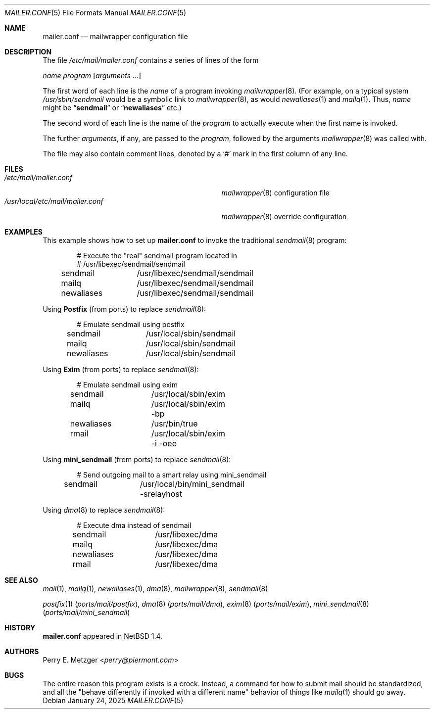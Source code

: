 .\"
.\" SPDX-License-Identifier: BSD-4-Clause
.\"
.\"	$NetBSD: mailer.conf.5,v 1.2 1999/05/29 18:18:30 christos Exp $
.\"
.\" Copyright (c) 1998
.\" 	Perry E. Metzger.  All rights reserved.
.\"
.\" Redistribution and use in source and binary forms, with or without
.\" modification, are permitted provided that the following conditions
.\" are met:
.\" 1. Redistributions of source code must retain the above copyright
.\"    notice, this list of conditions and the following disclaimer.
.\" 2. Redistributions in binary form must reproduce the above copyright
.\"    notice, this list of conditions and the following disclaimer in the
.\"    documentation and/or other materials provided with the distribution.
.\" 3. All advertising materials mentioning features or use of this software
.\"    must display the following acknowledgment:
.\"	This product includes software developed for the NetBSD Project
.\"	by Perry E. Metzger.
.\" 4. The name of the author may not be used to endorse or promote products
.\"    derived from this software without specific prior written permission.
.\"
.\" THIS SOFTWARE IS PROVIDED BY THE AUTHOR ``AS IS'' AND ANY EXPRESS OR
.\" IMPLIED WARRANTIES, INCLUDING, BUT NOT LIMITED TO, THE IMPLIED WARRANTIES
.\" OF MERCHANTABILITY AND FITNESS FOR A PARTICULAR PURPOSE ARE DISCLAIMED.
.\" IN NO EVENT SHALL THE AUTHOR BE LIABLE FOR ANY DIRECT, INDIRECT,
.\" INCIDENTAL, SPECIAL, EXEMPLARY, OR CONSEQUENTIAL DAMAGES (INCLUDING, BUT
.\" NOT LIMITED TO, PROCUREMENT OF SUBSTITUTE GOODS OR SERVICES; LOSS OF USE,
.\" DATA, OR PROFITS; OR BUSINESS INTERRUPTION) HOWEVER CAUSED AND ON ANY
.\" THEORY OF LIABILITY, WHETHER IN CONTRACT, STRICT LIABILITY, OR TORT
.\" (INCLUDING NEGLIGENCE OR OTHERWISE) ARISING IN ANY WAY OUT OF THE USE OF
.\" THIS SOFTWARE, EVEN IF ADVISED OF THE POSSIBILITY OF SUCH DAMAGE.
.\"
.Dd January 24, 2025
.Dt MAILER.CONF 5
.Os
.Sh NAME
.Nm mailer.conf
.Nd mailwrapper configuration file
.Sh DESCRIPTION
The file
.Pa /etc/mail/mailer.conf
contains a series of lines of the form
.Pp
.Ar name
.Ar program
.Op Ar arguments ...
.Pp
The first word of each line is the
.Ar name
of a program invoking
.Xr mailwrapper 8 .
(For example, on a typical system
.Pa /usr/sbin/sendmail
would be a symbolic link to
.Xr mailwrapper 8 ,
as would
.Xr newaliases 1
and
.Xr mailq 1 .
Thus,
.Ar name
might be
.Dq Li sendmail
or
.Dq Li newaliases
etc.)
.Pp
The second word of each line is the name of the
.Ar program
to actually execute when the first name is invoked.
.Pp
The further
.Ar arguments ,
if any, are passed to the
.Ar program ,
followed by the arguments
.Xr mailwrapper 8
was called with.
.Pp
The file may also contain comment lines, denoted by a
.Ql #
mark in the first column of any line.
.Sh FILES
.Bl -tag -width "/usr/local/etc/mail/mailer.conf" -compact
.It Pa /etc/mail/mailer.conf
.Xr mailwrapper 8
configuration file
.It Pa /usr/local/etc/mail/mailer.conf
.Xr mailwrapper 8
override configuration
.El
.Sh EXAMPLES
This example shows how to set up
.Nm
to invoke the traditional
.Xr sendmail 8
program:
.Bd -literal -offset indent
# Execute the "real" sendmail program located in
# /usr/libexec/sendmail/sendmail
sendmail	/usr/libexec/sendmail/sendmail
mailq		/usr/libexec/sendmail/sendmail
newaliases	/usr/libexec/sendmail/sendmail
.Ed
.Pp
Using
.Nm Postfix
(from ports)
to replace
.Xr sendmail 8 :
.Bd -literal -offset indent
# Emulate sendmail using postfix
sendmail	/usr/local/sbin/sendmail
mailq		/usr/local/sbin/sendmail
newaliases	/usr/local/sbin/sendmail
.Ed
.Pp
Using
.Nm Exim
(from ports)
to replace
.Xr sendmail 8 :
.Bd -literal -offset indent
# Emulate sendmail using exim
sendmail	/usr/local/sbin/exim
mailq		/usr/local/sbin/exim -bp
newaliases	/usr/bin/true
rmail		/usr/local/sbin/exim -i -oee
.Ed
.Pp
Using
.Nm mini_sendmail
(from ports)
to replace
.Xr sendmail 8 :
.Bd -literal -offset indent
# Send outgoing mail to a smart relay using mini_sendmail
sendmail	/usr/local/bin/mini_sendmail -srelayhost
.Ed
.Pp
Using
.Xr dma 8
to replace
.Xr sendmail 8 :
.Bd -literal -offset indent
# Execute dma instead of sendmail
sendmail	/usr/libexec/dma
mailq		/usr/libexec/dma
newaliases	/usr/libexec/dma
rmail		/usr/libexec/dma
.Ed
.Sh SEE ALSO
.Xr mail 1 ,
.Xr mailq 1 ,
.Xr newaliases 1 ,
.Xr dma 8 ,
.Xr mailwrapper 8 ,
.Xr sendmail 8
.Pp
.Xr postfix 1 Pq Pa ports/mail/postfix ,
.Xr dma 8 Pq Pa ports/mail/dma ,
.Xr exim 8 Pq Pa ports/mail/exim ,
.Xr mini_sendmail 8 Pq Pa ports/mail/mini_sendmail
.Sh HISTORY
.Nm
appeared in
.Nx 1.4 .
.Sh AUTHORS
.An Perry E. Metzger Aq Mt perry@piermont.com
.Sh BUGS
The entire reason this program exists is a crock.
Instead, a command
for how to submit mail should be standardized, and all the "behave
differently if invoked with a different name" behavior of things like
.Xr mailq 1
should go away.
